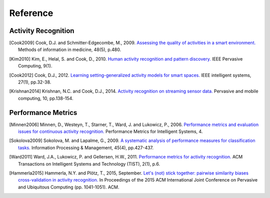 .. _references:

=========
Reference
=========

Activity Recognition
--------------------

.. [Cook2009] Cook, D.J. and Schmitter-Edgecombe, M., 2009. `Assessing the quality of activities in a smart environment.`_ Methods of information in medicine, 48(5), p.480.

.. _Assessing the quality of activities in a smart environment.: https://www.ncbi.nlm.nih.gov/pmc/articles/PMC2759863/

.. [Kim2010] Kim, E., Helal, S. and Cook, D., 2010. `Human activity recognition and pattern discovery.`_ IEEE Pervasive Computing, 9(1).

.. _Human activity recognition and pattern discovery.: http://ieeexplore.ieee.org/abstract/document/5370804/

.. [Cook2012] Cook, D.J., 2012. `Learning setting-generalized activity models for smart spaces.`_ IEEE intelligent systems, 27(1), pp.32-38.

.. _Learning setting-generalized activity models for smart spaces.: http://ieeexplore.ieee.org/document/5567086/

.. [Krishnan2014] Krishnan, N.C. and Cook, D.J., 2014. `Activity recognition on streaming sensor data.`_ Pervasive and mobile computing, 10, pp.138-154.

.. _`Activity recognition on streaming sensor data.`: http://www.sciencedirect.com/science/article/pii/S1574119212000776

Performance Metrics
-------------------

.. [Minnen2006] Minnen, D., Westeyn, T., Starner, T., Ward, J. and Lukowicz, P., 2006. `Performance metrics and evaluation issues for continuous activity recognition.`_ Performance Metrics for Intelligent Systems, 4.

.. _`Performance metrics and evaluation issues for continuous activity recognition.`: http://citeseerx.ist.psu.edu/viewdoc/download?doi=10.1.1.129.5025&rep=rep1&type=pdf

.. [Sokolova2009] Sokolova, M. and Lapalme, G., 2009. `A systematic analysis of performance measures for classification tasks.`_ Information Processing & Management, 45(4), pp.427-437.

.. _`A systematic analysis of performance measures for classification tasks.`: http://www.sciencedirect.com/science/article/pii/S0306457309000259

.. [Ward2011] Ward, J.A., Lukowicz, P. and Gellersen, H.W., 2011. `Performance metrics for activity recognition.`_ ACM Transactions on Intelligent Systems and Technology (TIST), 2(1), p.6.

.. _`Performance metrics for activity recognition.`: http://dl.acm.org/citation.cfm?id=1889687

.. [Hammerla2015] Hammerla, N.Y. and Plötz, T., 2015, September. `Let's (not) stick together: pairwise similarity biases cross-validation in activity recognition.`_ In Proceedings of the 2015 ACM International Joint Conference on Pervasive and Ubiquitous Computing (pp. 1041-1051). ACM.

.. _`Let's (not) stick together: pairwise similarity biases cross-validation in activity recognition.`: http://dl.acm.org/citation.cfm?id=2807551

